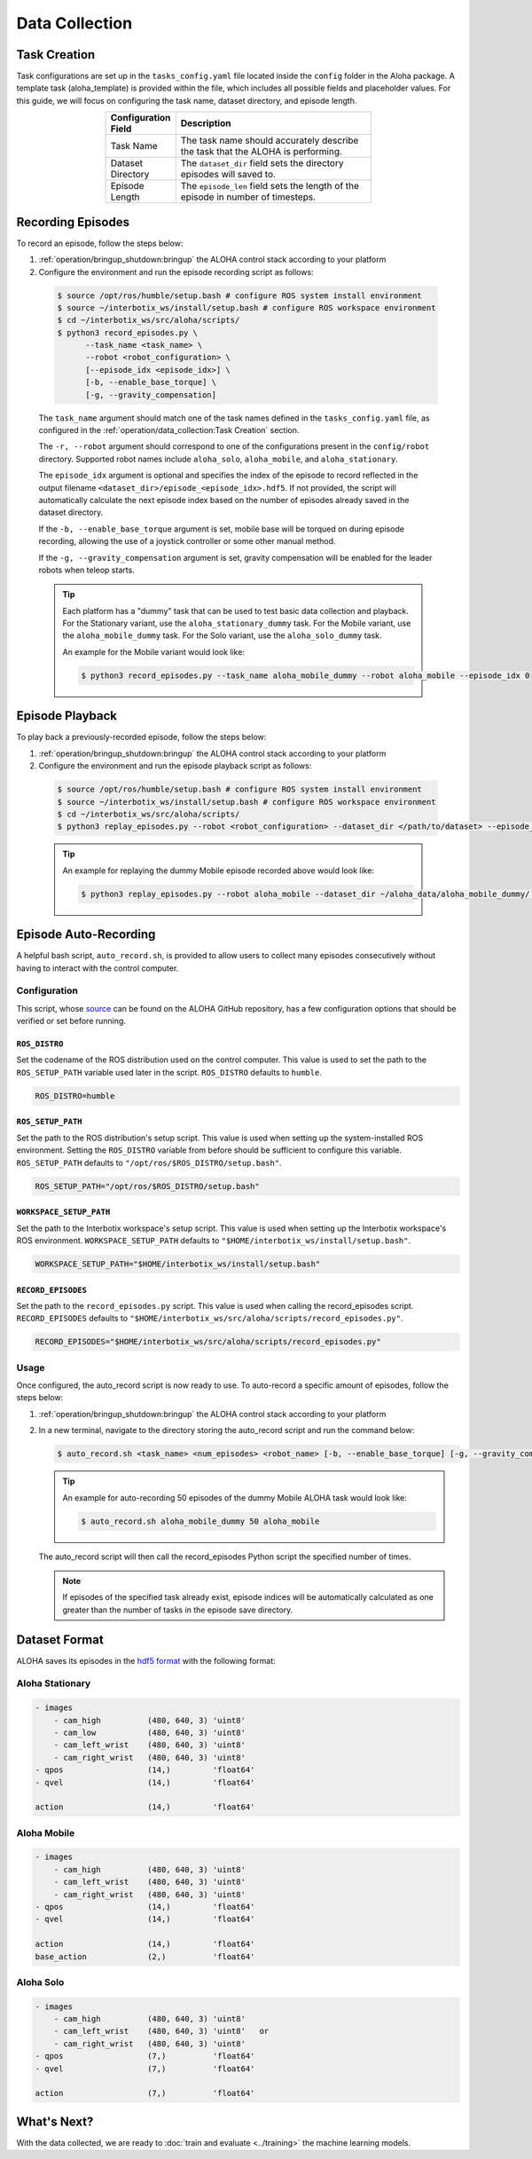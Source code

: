 ===============
Data Collection
===============

Task Creation
=============

Task configurations are set up in the ``tasks_config.yaml`` file located inside the ``config`` folder in the Aloha package.
A template task (aloha_template) is provided within the file, which includes all possible fields and placeholder values.
For this guide, we will focus on configuring the task name, dataset directory, and episode length.

.. list-table::
  :align: center
  :widths: 25 75
  :header-rows: 1
  :width: 60%

  * - Configuration Field
    - Description
  * - Task Name
    - The task name should accurately describe the task that the ALOHA is performing.
  * - Dataset Directory
    - The ``dataset_dir`` field sets the directory episodes will saved to.
  * - Episode Length
    - The ``episode_len`` field sets the length of the episode in number of timesteps.


Recording Episodes
==================

To record an episode, follow the steps below:

#.  :ref:`operation/bringup_shutdown:bringup` the ALOHA control stack according to your platform

#.  Configure the environment and run the episode recording script as follows:

  .. code-block:: bash

    $ source /opt/ros/humble/setup.bash # configure ROS system install environment
    $ source ~/interbotix_ws/install/setup.bash # configure ROS workspace environment
    $ cd ~/interbotix_ws/src/aloha/scripts/
    $ python3 record_episodes.py \
          --task_name <task_name> \
          --robot <robot_configuration> \
          [--episode_idx <episode_idx>] \
          [-b, --enable_base_torque] \
          [-g, --gravity_compensation]

  The ``task_name`` argument should match one of the task names defined in the ``tasks_config.yaml`` file, as configured in the :ref:`operation/data_collection:Task Creation` section.

  The ``-r, --robot`` argument should correspond to one of the configurations present in the ``config/robot`` directory.
  Supported robot names include ``aloha_solo``, ``aloha_mobile``, and ``aloha_stationary``.

  The ``episode_idx`` argument is optional and specifies the index of the episode to record reflected in the output filename ``<dataset_dir>/episode_<episode_idx>.hdf5``.
  If not provided, the script will automatically calculate the next episode index based on the number of episodes already saved in the dataset directory.

  If the ``-b, --enable_base_torque`` argument is set, mobile base will be torqued on during episode recording, allowing the use of a joystick controller or some other manual method.

  If the ``-g, --gravity_compensation`` argument is set, gravity compensation will be enabled for the leader robots when teleop starts.

  .. tip::

    Each platform has a "dummy" task that can be used to test basic data collection and playback.
    For the Stationary variant, use the ``aloha_stationary_dummy`` task.
    For the Mobile variant, use the ``aloha_mobile_dummy`` task.
    For the Solo variant, use the ``aloha_solo_dummy`` task.

    An example for the Mobile variant would look like:

    .. code-block:: bash

      $ python3 record_episodes.py --task_name aloha_mobile_dummy --robot aloha_mobile --episode_idx 0

Episode Playback
================

To play back a previously-recorded episode, follow the steps below:

#.  :ref:`operation/bringup_shutdown:bringup` the ALOHA control stack according to your platform

#.  Configure the environment and run the episode playback script as follows:

  .. code-block:: bash

    $ source /opt/ros/humble/setup.bash # configure ROS system install environment
    $ source ~/interbotix_ws/install/setup.bash # configure ROS workspace environment
    $ cd ~/interbotix_ws/src/aloha/scripts/
    $ python3 replay_episodes.py --robot <robot_configuration> --dataset_dir </path/to/dataset> --episode_idx <episode_idx>

  .. tip::

    An example for replaying the dummy Mobile episode recorded above would look like:

    .. code-block:: bash

      $ python3 replay_episodes.py --robot aloha_mobile --dataset_dir ~/aloha_data/aloha_mobile_dummy/ --episode_idx 0

Episode Auto-Recording
======================

A helpful bash script, ``auto_record.sh``, is provided to allow users to collect many episodes consecutively without having to interact with the control computer.

Configuration
-------------

This script, whose `source`_ can be found on the ALOHA GitHub repository, has a few configuration options that should be verified or set before running.

.. _`source`: https://github.com/Interbotix/aloha/blob/main/scripts/auto_record.sh

``ROS_DISTRO``
^^^^^^^^^^^^^^

Set the codename of the ROS distribution used on the control computer.
This value is used to set the path to the ``ROS_SETUP_PATH`` variable used later in the script.
``ROS_DISTRO`` defaults to ``humble``.

.. code-block:: bash

  ROS_DISTRO=humble

``ROS_SETUP_PATH``
^^^^^^^^^^^^^^^^^^

Set the path to the ROS distribution's setup script.
This value is used when setting up the system-installed ROS environment.
Setting the ``ROS_DISTRO`` variable from before should be sufficient to configure this variable.
``ROS_SETUP_PATH`` defaults to ``"/opt/ros/$ROS_DISTRO/setup.bash"``.

.. code-block:: bash

  ROS_SETUP_PATH="/opt/ros/$ROS_DISTRO/setup.bash"

``WORKSPACE_SETUP_PATH``
^^^^^^^^^^^^^^^^^^^^^^^^

Set the path to the Interbotix workspace's setup script.
This value is used when setting up the Interbotix workspace's ROS environment.
``WORKSPACE_SETUP_PATH`` defaults to ``"$HOME/interbotix_ws/install/setup.bash"``.

.. code-block:: bash

  WORKSPACE_SETUP_PATH="$HOME/interbotix_ws/install/setup.bash"

``RECORD_EPISODES``
^^^^^^^^^^^^^^^^^^^

Set the path to the ``record_episodes.py`` script.
This value is used when calling the record_episodes script.
``RECORD_EPISODES`` defaults to ``"$HOME/interbotix_ws/src/aloha/scripts/record_episodes.py"``.

.. code-block:: bash

  RECORD_EPISODES="$HOME/interbotix_ws/src/aloha/scripts/record_episodes.py"

Usage
-----

Once configured, the auto_record script is now ready to use. To auto-record a specific amount of episodes, follow the steps below:

#.  :ref:`operation/bringup_shutdown:bringup` the ALOHA control stack according to your platform

#.  In a new terminal, navigate to the directory storing the auto_record script and run the command below:

    .. code-block::

      $ auto_record.sh <task_name> <num_episodes> <robot_name> [-b, --enable_base_torque] [-g, --gravity_compensation]

    .. tip::

      An example for auto-recording 50 episodes of the dummy Mobile ALOHA task would look like:

      .. code-block:: bash

        $ auto_record.sh aloha_mobile_dummy 50 aloha_mobile

    The auto_record script will then call the record_episodes Python script the specified number of times.

    .. note::

      If episodes of the specified task already exist, episode indices will be automatically calculated as one greater than the number of tasks in the episode save directory.

Dataset Format
==============

ALOHA saves its episodes in the `hdf5 format`_ with the following format:

.. _`hdf5 format`: https://en.wikipedia.org/wiki/Hierarchical_Data_Format#HDF5


Aloha Stationary
----------------

.. code-block::

    - images
        - cam_high          (480, 640, 3) 'uint8'
        - cam_low           (480, 640, 3) 'uint8'
        - cam_left_wrist    (480, 640, 3) 'uint8'
        - cam_right_wrist   (480, 640, 3) 'uint8'
    - qpos                  (14,)         'float64'
    - qvel                  (14,)         'float64'

    action                  (14,)         'float64'

Aloha Mobile
------------

.. code-block::

    - images
        - cam_high          (480, 640, 3) 'uint8'
        - cam_left_wrist    (480, 640, 3) 'uint8'
        - cam_right_wrist   (480, 640, 3) 'uint8'
    - qpos                  (14,)         'float64'
    - qvel                  (14,)         'float64'

    action                  (14,)         'float64'
    base_action             (2,)          'float64'

Aloha Solo
----------

.. code-block::

    - images
        - cam_high          (480, 640, 3) 'uint8'
        - cam_left_wrist    (480, 640, 3) 'uint8'   or
        - cam_right_wrist   (480, 640, 3) 'uint8'
    - qpos                  (7,)          'float64'
    - qvel                  (7,)          'float64'

    action                  (7,)          'float64'


What's Next?
============

With the data collected, we are ready to :doc:`train and evaluate <../training>` the machine learning models.

